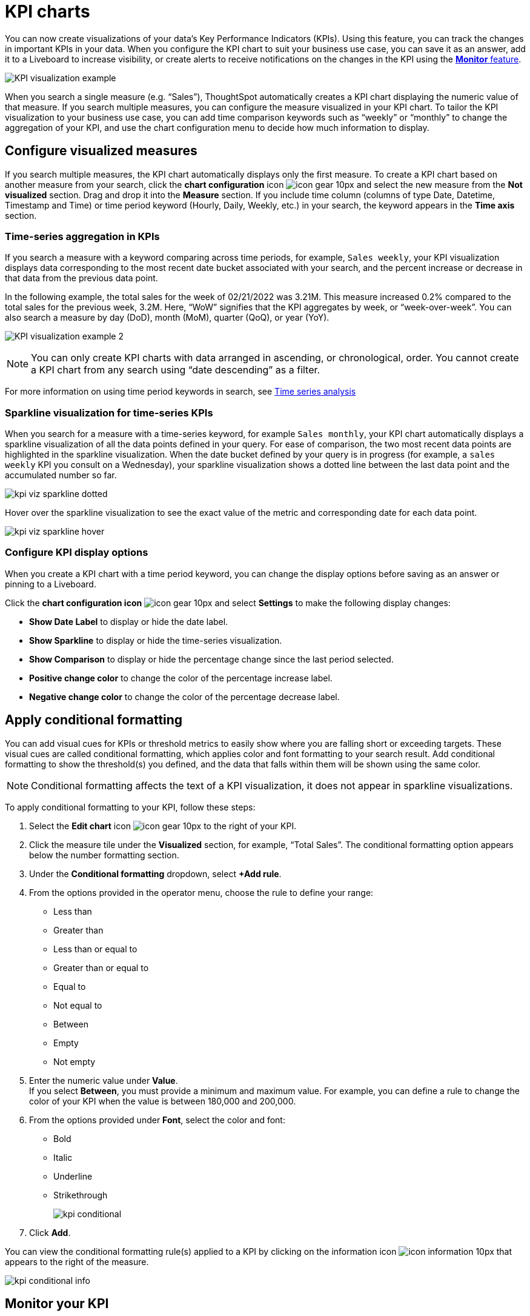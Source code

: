 = KPI charts
:last_updated: 3/23/2022
:linkattrs:
:experimental:
:page-layout: default-cloud
:description: Use the KPI chart to display important metrics to support your business use case(s).


You can now create visualizations of your data’s Key Performance Indicators (KPIs). Using this feature, you can track the changes in important KPIs in your data. When you configure the KPI chart to suit your business use case, you can save it as an answer, add it to a Liveboard to increase visibility, or create alerts to receive notifications on the changes in the KPI using the xref:monitor.adoc[**Monitor** feature].


image:kpi-viz-example.png[KPI visualization example]

When you search a single measure (e.g. “Sales”), ThoughtSpot automatically creates a KPI chart displaying the numeric value of that measure. If you search multiple measures, you can configure the measure visualized in your KPI chart. To tailor the KPI visualization to your business use case, you can add time comparison keywords such as “weekly” or “monthly” to change the aggregation of your KPI, and use the chart configuration menu to decide how much information to display.

== Configure visualized measures

If you search multiple measures, the KPI chart automatically displays only the first measure. To create a KPI chart based on another measure from your search, click the *chart configuration* icon image:icon-gear-10px.png[] and select the new measure from the *Not visualized* section. Drag and drop it into the *Measure* section. If you include time column (columns of type Date, Datetime, Timestamp and Time) or time period keyword (Hourly, Daily, Weekly, etc.) in your search, the keyword appears in the *Time axis* section.

=== Time-series aggregation in KPIs

If you search a measure with a keyword comparing across time periods, for example, `Sales weekly`, your KPI visualization displays data corresponding to the most recent date bucket associated with your search, and the percent increase or decrease in that data from the previous data point.

In the following example, the total sales for the week of 02/21/2022 was 3.21M. This measure increased 0.2% compared to the total sales for the previous week, 3.2M. Here, “WoW” signifies that the KPI aggregates by week, or “week-over-week”. You can also search a measure by day (DoD), month (MoM), quarter (QoQ), or year (YoY).


image:kpi-viz-sparkline.png[KPI visualization example 2]


NOTE: You can only create KPI charts with data arranged in ascending, or chronological, order. You cannot create a KPI chart from any search using “date descending” as a filter.

For more information on using time period keywords in search, see xref:search-time.adoc[Time series analysis]
//({{ site.baseurl }}/complex-search/period-searches.html "Time series analysis").

[#kpi-sparkline]
=== Sparkline visualization for time-series KPIs

When you search for a measure with a time-series keyword, for example `Sales monthly`, your KPI chart automatically displays a sparkline visualization of all the data points defined in your query. For ease of comparison, the two most recent data points are highlighted in the sparkline visualization. When the date bucket defined by your query is in progress (for example, a `sales weekly` KPI you consult on a Wednesday), your sparkline visualization shows a dotted line between the last data point and the accumulated number so far.

image::kpi-viz-sparkline-dotted.png[]

Hover over the sparkline visualization to see the exact value of the metric and corresponding date for each data point.

image::kpi-viz-sparkline-hover.png[]


=== Configure KPI display options

When you create a KPI chart with a time period keyword, you can change the display options before saving as an answer or pinning to a Liveboard.

Click the *chart configuration icon* image:icon-gear-10px.png[] and select *Settings* to make the following display changes:

- *Show Date Label* to display or hide the date label.
- *Show Sparkline* to display or hide the time-series visualization.
- *Show Comparison* to display or hide the percentage change since the last period selected.
- *Positive change color* to change the color of the percentage increase label.
- *Negative change color* to change the color of the percentage decrease label.

== Apply conditional formatting

You can add visual cues for KPIs or threshold metrics to easily show where you are falling short or exceeding targets. These visual cues are called conditional formatting, which applies color and font formatting to your search result. Add conditional formatting to show the threshold(s) you defined, and the data that falls within them will be shown using the same color.

NOTE: Conditional formatting affects the text of a KPI visualization, it does not appear in sparkline visualizations.

To apply conditional formatting to your KPI, follow these steps:

. Select the *Edit chart* icon image:icon-gear-10px.png[] to the right of your KPI.
. Click the measure tile under the *Visualized* section, for example, “Total Sales”. The conditional formatting option appears below the number formatting section.
. Under the *Conditional formatting* dropdown, select *+Add rule*.
. From the options provided in the operator menu, choose the rule to define your range:
- Less than
- Greater than
- Less than or equal to
- Greater than or equal to
- Equal to
- Not equal to
- Between
- Empty
- Not empty
. Enter the numeric value under *Value*. +
If you select *Between*, you must provide a minimum and maximum value. For example, you can define a rule to change the color of your KPI when the value is between 180,000 and 200,000.
. From the options provided under *Font*, select the color and font:
- Bold
- Italic
- Underline
- Strikethrough
+
image:kpi-conditional.png[]

. Click *Add*.

You can view the conditional formatting rule(s) applied to a KPI by clicking on the information icon image:icon-information-10px.png[] that appears to the right of the measure.

image::kpi-conditional-info.png[]

== Monitor your KPI

When you pin a KPI visualization to a Liveboard or save it as an answer, you can now create alerts to receive notifications for yourself and others. You must have **view** access to the KPI’s data source to schedule notifications for yourself. You must have **edit** access to the underlying data source to schedule notifications for teammates regardless of whether they have access.

For more information on the **Monitor** feature, see xref:monitor.adoc[Monitor Key Performance Indicators in your data].


